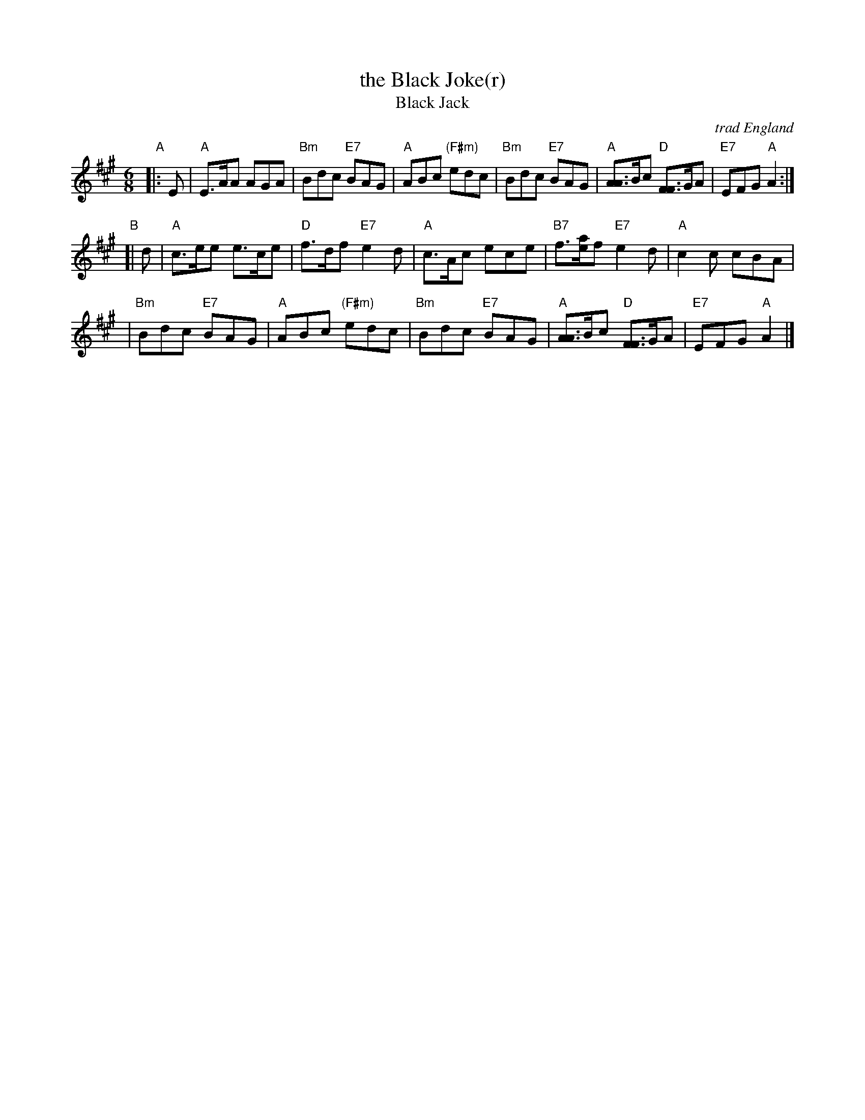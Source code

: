X: 1
T: the Black Joke(r)
T: Black Jack
R: jig
O: trad England
B: One Thousand English Country Dance Tunes, M. Raven, p.116
B: English Dance Airs (Book 3), Nan Fleming-Williams and Pat Shaw, p. 7
Z: John Chambers <jc:trillian.mit.edu>
N: Morris Ring (two versions)
N: Fleming-Williams & Shaw, English Dance Airs (Book 3), 1968
N: Raven, p.116 (1984)
M: 6/8
L: 1/8
K: A
"A"\
|: E | "A"E>AA AGA | "Bm"Bdc "E7"BAG | "A"ABc "(F#m)"edc | "Bm"Bdc "E7"BAG | "A"[AA]>Bc "D"[FF]>GA | "E7"EFG "A"A2 :|
"B"\
[| d | "A"c>ee e>ce | "D"f>df "E7"e2d | "A"c>Ac ece | "B7"f>[ae]f "E7"e2d | "A"c2c cBA |
| "Bm"Bdc "E7"BAG | "A"ABc "(F#m)"edc | "Bm"Bdc "E7"BAG | "A"[AA]>Bc "D"[FF]>GA | "E7"EFG "A"A2 |]
